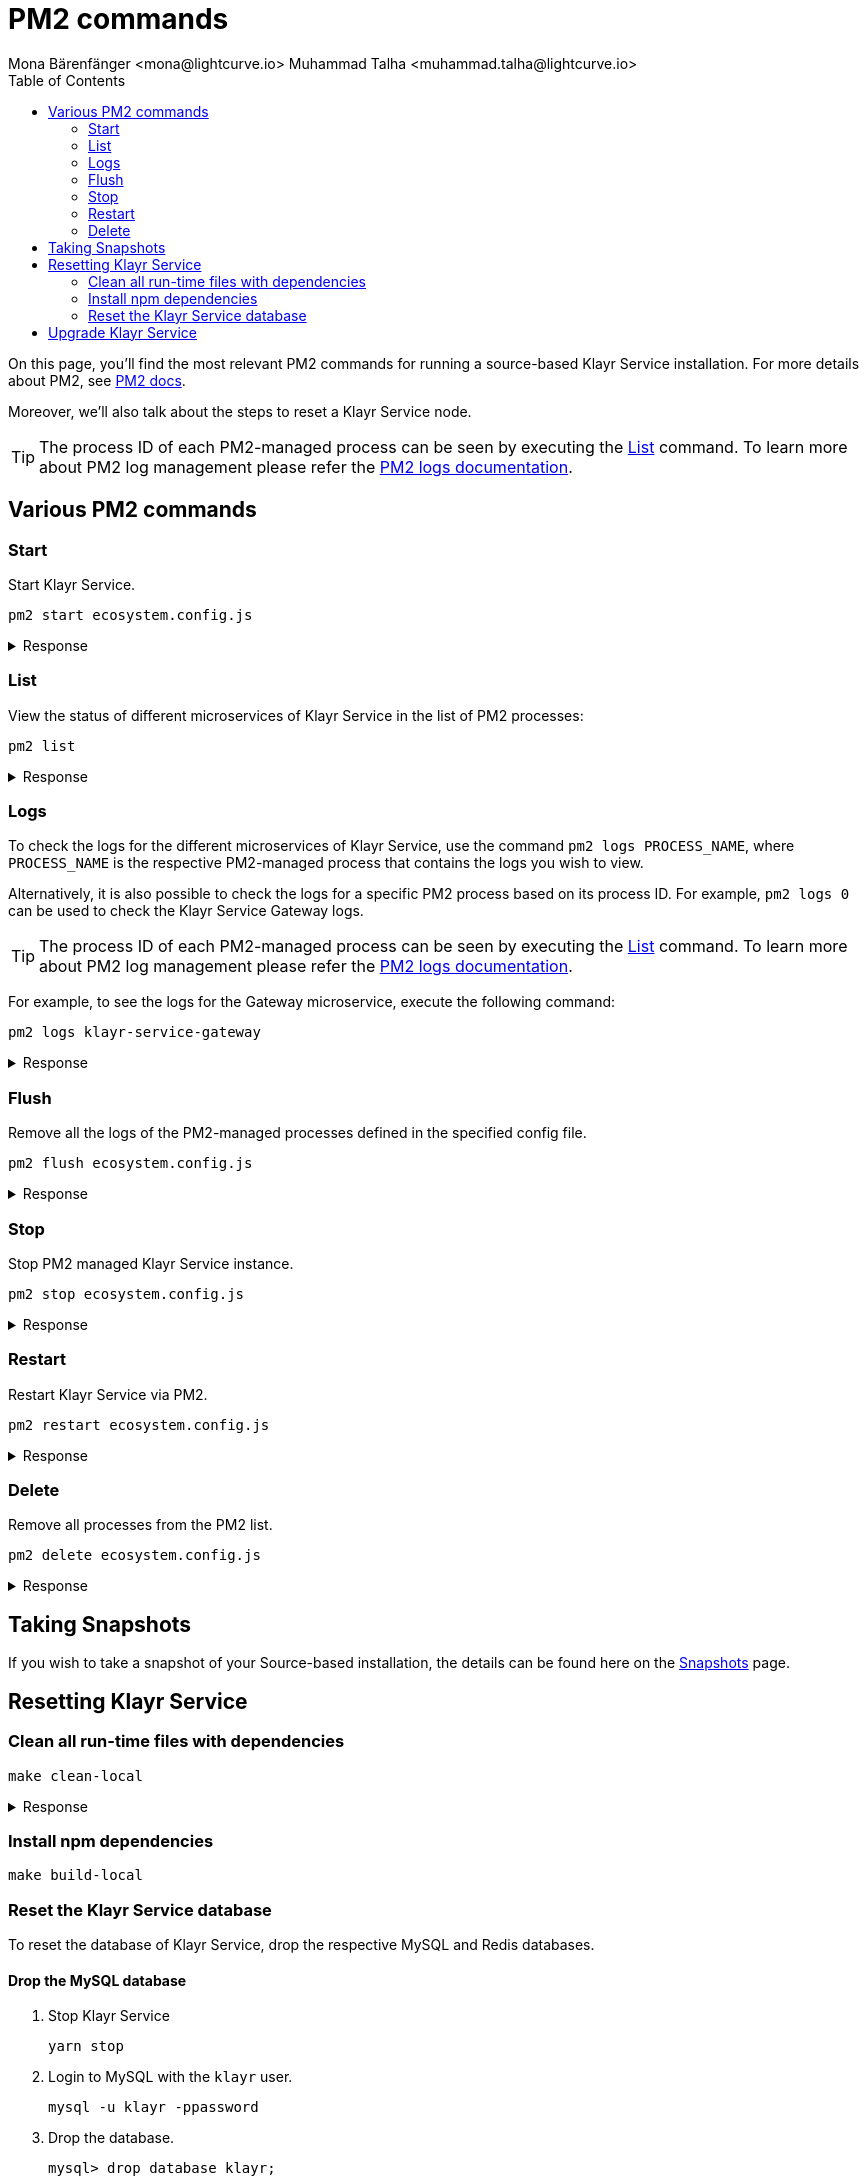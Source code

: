 = PM2 commands
Mona Bärenfänger <mona@lightcurve.io> Muhammad Talha <muhammad.talha@lightcurve.io>
:description: Describes how to manage Klayr Service with PM2.
:toc:
:idseparator: -
:idprefix:
:imagesdir: ../assets/images
:source-language: bash
:url_snapshot_config: configuration/index.adoc
// External URLs
:url_pm2_docs: https://pm2.keymetrics.io/docs/usage/quick-start/
:url_FLUSHALL: https://redis.io/commands/FLUSHALL
:url_pm2_management: https://pm2.keymetrics.io/docs/usage/log-management/
:url_backups: management/snapshots.adoc
:url_rel_notes: https://github.com/KlayrHQ/klayr-service/releases
:url_tags: https://github.com/KlayrHQ/klayr-service/tags


//TODO: add in link to new Backups page for importing the DB snapshot manually

On this page, you'll find the most relevant PM2 commands for running a source-based Klayr Service installation.
For more details about PM2, see {url_pm2_docs}[PM2 docs].

Moreover, we'll also talk about the steps to reset a Klayr Service node.

TIP: The process ID of each PM2-managed process can be seen by executing the <<list>> command. To learn more about PM2 log management please refer the {url_pm2_management}[PM2 logs documentation].


== Various PM2 commands

=== Start
Start Klayr Service.

----
pm2 start ecosystem.config.js
----

.Response
[%collapsible]
====
.Example output
----
[PM2] Applying action restartProcessId on app [klayr-service-gateway](ids: [ 0 ])
[PM2] Applying action restartProcessId on app [klayr-service-blockchain-app-registry](ids: [ 1 ])
[PM2] [klayr-service-gateway](0) ✓
[PM2] [klayr-service-blockchain-app-registry](1) ✓
[PM2] Applying action restartProcessId on app [klayr-service-blockchain-connector](ids: [ 2 ])
[PM2] [klayr-service-blockchain-connector](2) ✓
[PM2] Applying action restartProcessId on app [klayr-service-blockchain-indexer](ids: [ 3 ])
[PM2] [klayr-service-blockchain-indexer](3) ✓
[PM2] Applying action restartProcessId on app [klayr-service-blockchain-coordinator](ids: [ 4 ])
[PM2] [klayr-service-blockchain-coordinator](4) ✓
[PM2] Applying action restartProcessId on app [klayr-service-fee-estimator](ids: [ 5 ])
[PM2] [klayr-service-fee-estimator](5) ✓
[PM2] Applying action restartProcessId on app [klayr-service-transaction-statistics](ids: [ 6 ])
[PM2] [klayr-service-transaction-statistics](6) ✓
[PM2] Applying action restartProcessId on app [klayr-service-market](ids: [ 7 ])
[PM2] [klayr-service-market](7) ✓
[PM2] Applying action restartProcessId on app [klayr-service-export](ids: [ 8 ])
[PM2] [klayr-service-export](8) ✓
┌----------------------------------------------------------------------------------------------------------------------------------------------------------------------------┐
│ id  │ name                                    │ namespace   │ version │ mode    │ pid      │ uptime │ ↺    │ status    │ cpu      │ mem      │ user     │ watching │
├----------------------------------------------------------------------------------------------------------------------------------------------------------------------------┤
│ 1   │ klayr-service-blockchain-app-registry    │ default     │ 0.7.7   │ fork    │ 33328    │ 0s     │ 16   │ online    │ 0%       │ 65.5mb   │ XYZ      │ disabled │
│ 2   │ klayr-service-blockchain-connector       │ default     │ 0.7.7   │ fork    │ 33331    │ 0s     │ 0    │ online    │ 0%       │ 63.8mb   │ XYZ      │ disabled │
│ 4   │ klayr-service-blockchain-coordinator     │ default     │ 0.7.7   │ fork    │ 33341    │ 0s     │ 0    │ online    │ 0%       │ 54.1mb   │ XYZ      │ disabled │
│ 3   │ klayr-service-blockchain-indexer         │ default     │ 0.7.7   │ fork    │ 33338    │ 0s     │ 16   │ online    │ 0%       │ 54.3mb   │ XYZ      │ disabled │
│ 8   │ klayr-service-export                     │ default     │ 0.7.7   │ fork    │ 33355    │ 0s     │ 15   │ online    │ 0%       │ 14.1mb   │ XYZ      │ disabled │
│ 5   │ klayr-service-fee-estimator              │ default     │ 0.7.7   │ fork    │ 33346    │ 0s     │ 15   │ online    │ 0%       │ 46.9mb   │ XYZ      │ disabled │
│ 0   │ klayr-service-gateway                    │ default     │ 0.7.7   │ fork    │ 33326    │ 0s     │ 15   │ online    │ 0%       │ 65.6mb   │ XYZ      │ disabled │
│ 7   │ klayr-service-market                     │ default     │ 0.7.7   │ fork    │ 33351    │ 0s     │ 15   │ online    │ 0%       │ 36.9mb   │ XYZ      │ disabled │
│ 6   │ klayr-service-transaction-statistics     │ default     │ 0.7.7   │ fork    │ 33348    │ 0s     │ 15   │ online    │ 0%       │ 43.5mb   │ XYZ      │ disabled │
└----------------------------------------------------------------------------------------------------------------------------------------------------------------------------┘
----
====

=== List

View the status of different microservices of Klayr Service in the list of PM2 processes:

----
pm2 list
----

.Response
[%collapsible]
====
.Example output
----
┌----------------------------------------------------------------------------------------------------------------------------------------------------------------------------┐
│ id  │ name                                    │ namespace   │ version │ mode    │ pid      │ uptime │ ↺    │ status    │ cpu      │ mem      │ user     │ watching │
├----------------------------------------------------------------------------------------------------------------------------------------------------------------------------┤
│ 1   │ klayr-service-blockchain-app-registry    │ default     │ 0.7.7   │ fork    │ 33328    │ 0s     │ 16   │ online    │ 0%       │ 65.5mb   │ XYZ      │ disabled │
│ 2   │ klayr-service-blockchain-connector       │ default     │ 0.7.7   │ fork    │ 33331    │ 0s     │ 0    │ online    │ 0%       │ 63.8mb   │ XYZ      │ disabled │
│ 4   │ klayr-service-blockchain-coordinator     │ default     │ 0.7.7   │ fork    │ 33341    │ 0s     │ 0    │ online    │ 0%       │ 54.1mb   │ XYZ      │ disabled │
│ 3   │ klayr-service-blockchain-indexer         │ default     │ 0.7.7   │ fork    │ 33338    │ 0s     │ 16   │ online    │ 0%       │ 54.3mb   │ XYZ      │ disabled │
│ 8   │ klayr-service-export                     │ default     │ 0.7.7   │ fork    │ 33355    │ 0s     │ 15   │ online    │ 0%       │ 14.1mb   │ XYZ      │ disabled │
│ 5   │ klayr-service-fee-estimator              │ default     │ 0.7.7   │ fork    │ 33346    │ 0s     │ 15   │ online    │ 0%       │ 46.9mb   │ XYZ      │ disabled │
│ 0   │ klayr-service-gateway                    │ default     │ 0.7.7   │ fork    │ 33326    │ 0s     │ 15   │ online    │ 0%       │ 65.6mb   │ XYZ      │ disabled │
│ 7   │ klayr-service-market                     │ default     │ 0.7.7   │ fork    │ 33351    │ 0s     │ 15   │ online    │ 0%       │ 36.9mb   │ XYZ      │ disabled │
│ 6   │ klayr-service-transaction-statistics     │ default     │ 0.7.7   │ fork    │ 33348    │ 0s     │ 15   │ online    │ 0%       │ 43.5mb   │ XYZ      │ disabled │
└----------------------------------------------------------------------------------------------------------------------------------------------------------------------------┘
----
====

=== Logs
To check the logs for the different microservices of Klayr Service, use the command `pm2 logs PROCESS_NAME`, where `PROCESS_NAME` is the respective PM2-managed process that contains the logs you wish to view.

Alternatively, it is also possible to check the logs for a specific PM2 process based on its process ID.
For example, `pm2 logs 0` can be used to check the Klayr Service Gateway logs.

TIP: The process ID of each PM2-managed process can be seen by executing the <<list>> command.
To learn more about PM2 log management please refer the {url_pm2_management}[PM2 logs documentation].

For example, to see the logs for the Gateway microservice, execute the following command:

----
pm2 logs klayr-service-gateway
----

.Response
[%collapsible]
====
.Example output
----
0|klayr-ser | 2023-07-19 17:53:08 503: 2023-07-19T17:53:08.503 INFO [TRANSIT] Connecting to the transporter...
0|klayr-ser | 2023-07-19 17:53:08 504: 2023-07-19T17:53:08.503 INFO [TRANSPORTER] Setting Redis transporter
0|klayr-ser | 2023-07-19 17:53:08 510: 2023-07-19T17:53:08.510 INFO [TRANSPORTER] Redis-sub client is connected.
0|klayr-ser | 2023-07-19 17:53:08 510: 2023-07-19T17:53:08.510 INFO [TRANSPORTER] Setting Redis transporter
0|klayr-ser | 2023-07-19 17:53:08 512: 2023-07-19T17:53:08.512 INFO [TRANSPORTER] Redis-pub client is connected.
0|klayr-ser | 2023-07-19 17:53:09 016: 2023-07-19T17:53:09.016 INFO [TEMP_SERVICE_GATEWAY] Waiting for service(s) 'indexer, connector'...
0|klayr-ser | 2023-07-19 17:53:09 018: 2023-07-19T17:53:09.018 INFO [REGISTRY] '$node' service is registered.
0|klayr-ser | 2023-07-19 17:53:09 018: 2023-07-19T17:53:09.018 INFO [$NODE] Service '$node' started.
0|klayr-ser | 2023-07-19 17:53:10 225: 2023-07-19T17:53:10.223 INFO [REGISTRY] Node 'XYZ.local-74790' connected.
0|klayr-ser | 2023-07-19 17:53:10 274: 2023-07-19T17:53:10.274 INFO [REGISTRY] Node 'XYZ.local-74787' connected.
0|klayr-ser | 2023-07-19 17:53:10 325: 2023-07-19T17:53:10.325 INFO [REGISTRY] Node 'XYZ.local-74798' connected.
0|klayr-ser | 2023-07-19 17:53:10 346: 2023-07-19T17:53:10.345 INFO [REGISTRY] Node 'XYZ.local-74772' connected.
0|klayr-ser | 2023-07-19 17:53:10 415: 2023-07-19T17:53:10.414 INFO [REGISTRY] Node 'XYZ.local-74804' connected.
0|klayr-ser | 2023-07-19 17:53:10 485: 2023-07-19T17:53:10.484 INFO [REGISTRY] Node 'XYZ.local-74795' connected.
0|klayr-ser | 2023-07-19 17:53:10 676: 2023-07-19T17:53:10.675 INFO [REGISTRY] Node 'XYZ.local-74779' connected.
----
====

=== Flush
Remove all the logs of the PM2-managed processes defined in the specified config file.

----
pm2 flush ecosystem.config.js
----

.Response
[%collapsible]
====
.Example output
----
[PM2] Logs flushed
----
====


=== Stop
Stop PM2 managed Klayr Service instance.

----
pm2 stop ecosystem.config.js
----

.Response
[%collapsible]
====
.Example output
[source,bash]
----
[PM2] [klayr-service-blockchain-app-registry](1) ✓
[PM2] [klayr-service-gateway](0) ✓
[PM2] [klayr-service-blockchain-indexer](3) ✓
[PM2] [klayr-service-blockchain-connector](2) ✓
[PM2] [klayr-service-blockchain-coordinator](4) ✓
[PM2] [klayr-service-fee-estimator](5) ✓
[PM2] [klayr-service-transaction-statistics](6) ✓
[PM2] [klayr-service-market](7) ✓
[PM2] [klayr-service-export](8) ✓
┌------------------------------------------------------------------------------------------------------------------------------------------------------------------------┐
│ id  │ name                                    │ namespace   │ version │ mode    │ pid      │ uptime │ ↺    │ status    │ cpu      │ mem  │ user     │ watching │
├------------------------------------------------------------------------------------------------------------------------------------------------------------------------┤
│ 1   │ klayr-service-blockchain-app-registry    │ default     │ 0.7.7   │ fork    │ 0        │ 0      │ 32   │ stopped   │ 0%       │ 0b   │ XYZ      │ disabled │
│ 2   │ klayr-service-blockchain-connector       │ default     │ 0.7.7   │ fork    │ 0        │ 0      │ 0    │ stopped   │ 0%       │ 0b   │ XYZ      │ disabled │
│ 4   │ klayr-service-blockchain-coordinator     │ default     │ 0.7.7   │ fork    │ 0        │ 0      │ 0    │ stopped   │ 0%       │ 0b   │ XYZ      │ disabled │
│ 3   │ klayr-service-blockchain-indexer         │ default     │ 0.7.7   │ fork    │ 0        │ 0      │ 32   │ stopped   │ 0%       │ 0b   │ XYZ      │ disabled │
│ 8   │ klayr-service-export                     │ default     │ 0.7.7   │ fork    │ 0        │ 0      │ 30   │ stopped   │ 0%       │ 0b   │ XYZ      │ disabled │
│ 5   │ klayr-service-fee-estimator              │ default     │ 0.7.7   │ fork    │ 0        │ 0      │ 30   │ stopped   │ 0%       │ 0b   │ XYZ      │ disabled │
│ 0   │ klayr-service-gateway                    │ default     │ 0.7.7   │ fork    │ 0        │ 0      │ 30   │ stopped   │ 0%       │ 0b   │ XYZ      │ disabled │
│ 7   │ klayr-service-market                     │ default     │ 0.7.7   │ fork    │ 0        │ 0      │ 30   │ stopped   │ 0%       │ 0b   │ XYZ      │ disabled │
│ 6   │ klayr-service-transaction-statistics     │ default     │ 0.7.7   │ fork    │ 0        │ 0      │ 30   │ stopped   │ 0%       │ 0b   │ XYZ      │ disabled │
└------------------------------------------------------------------------------------------------------------------------------------------------------------------------┘
----
====


=== Restart

Restart Klayr Service via PM2.

----
pm2 restart ecosystem.config.js
----

.Response
[%collapsible]
====
.Example output
[source,bash]
----
[PM2] Applying action restartProcessId on app [klayr-service-gateway](ids: [ 0 ])
[PM2] Applying action restartProcessId on app [klayr-service-blockchain-app-registry](ids: [ 1 ])
[PM2] [klayr-service-gateway](0) ✓
[PM2] [klayr-service-blockchain-app-registry](1) ✓
[PM2] Applying action restartProcessId on app [klayr-service-blockchain-connector](ids: [ 2 ])
[PM2] Applying action restartProcessId on app [klayr-service-blockchain-indexer](ids: [ 3 ])
[PM2] [klayr-service-blockchain-indexer](3) ✓
[PM2] Applying action restartProcessId on app [klayr-service-blockchain-coordinator](ids: [ 4 ])
[PM2] [klayr-service-blockchain-connector](2) ✓
[PM2] Applying action restartProcessId on app [klayr-service-fee-estimator](ids: [ 5 ])
[PM2] [klayr-service-blockchain-coordinator](4) ✓
[PM2] [klayr-service-fee-estimator](5) ✓
[PM2] Applying action restartProcessId on app [klayr-service-transaction-statistics](ids: [ 6 ])
[PM2] Applying action restartProcessId on app [klayr-service-market](ids: [ 7 ])
[PM2] [klayr-service-transaction-statistics](6) ✓
[PM2] [klayr-service-market](7) ✓
[PM2] Applying action restartProcessId on app [klayr-service-export](ids: [ 8 ])
[PM2] [klayr-service-export](8) ✓
┌----------------------------------------------------------------------------------------------------------------------------------------------------------------------------┐
│ id  │ name                                    │ namespace   │ version │ mode    │ pid      │ uptime │ ↺    │ status    │ cpu      │ mem      │ user     │ watching │
├----------------------------------------------------------------------------------------------------------------------------------------------------------------------------┤
│ 1   │ klayr-service-blockchain-app-registry    │ default     │ 0.7.7   │ fork    │ 33328    │ 0s     │ 16   │ online    │ 0%       │ 65.5mb   │ XYZ      │ disabled │
│ 2   │ klayr-service-blockchain-connector       │ default     │ 0.7.7   │ fork    │ 33331    │ 0s     │ 0    │ online    │ 0%       │ 63.8mb   │ XYZ      │ disabled │
│ 4   │ klayr-service-blockchain-coordinator     │ default     │ 0.7.7   │ fork    │ 33341    │ 0s     │ 0    │ online    │ 0%       │ 54.1mb   │ XYZ      │ disabled │
│ 3   │ klayr-service-blockchain-indexer         │ default     │ 0.7.7   │ fork    │ 33338    │ 0s     │ 16   │ online    │ 0%       │ 54.3mb   │ XYZ      │ disabled │
│ 8   │ klayr-service-export                     │ default     │ 0.7.7   │ fork    │ 33355    │ 0s     │ 15   │ online    │ 0%       │ 14.1mb   │ XYZ      │ disabled │
│ 5   │ klayr-service-fee-estimator              │ default     │ 0.7.7   │ fork    │ 33346    │ 0s     │ 15   │ online    │ 0%       │ 46.9mb   │ XYZ      │ disabled │
│ 0   │ klayr-service-gateway                    │ default     │ 0.7.7   │ fork    │ 33326    │ 0s     │ 15   │ online    │ 0%       │ 65.6mb   │ XYZ      │ disabled │
│ 7   │ klayr-service-market                     │ default     │ 0.7.7   │ fork    │ 33351    │ 0s     │ 15   │ online    │ 0%       │ 36.9mb   │ XYZ      │ disabled │
│ 6   │ klayr-service-transaction-statistics     │ default     │ 0.7.7   │ fork    │ 33348    │ 0s     │ 15   │ online    │ 0%       │ 43.5mb   │ XYZ      │ disabled │
└----------------------------------------------------------------------------------------------------------------------------------------------------------------------------┘
----
====

=== Delete
Remove all processes from the PM2 list.

----
pm2 delete ecosystem.config.js
----


.Response
[%collapsible]
====
.Example output
----
[PM2] [klayr-service-gateway](0) ✓
[PM2] [klayr-service-blockchain-app-registry](1) ✓
[PM2] [klayr-service-blockchain-indexer](3) ✓
[PM2] [klayr-service-blockchain-connector](2) ✓
[PM2] [klayr-service-blockchain-coordinator](4) ✓
[PM2] [klayr-service-fee-estimator](5) ✓
[PM2] [klayr-service-transaction-statistics](6) ✓
[PM2] [klayr-service-market](7) ✓
[PM2] [klayr-service-export](8) ✓
┌----------------------------------------------------------------------------------------------------------------------------------------------┐
│ id  │ name      │ namespace   │ version │ mode    │ pid      │ uptime │ ↺    │ status    │ cpu      │ mem      │ user     │ watching │
└----------------------------------------------------------------------------------------------------------------------------------------------┘
[PM2][WARN] Current process list is not synchronized with saved list. App klayr-service-gateway klayr-service-blockchain-app-registry klayr-service-blockchain-connector klayr-service-blockchain-indexer klayr-service-blockchain-coordinator klayr-service-fee-estimator klayr-service-transaction-statistics klayr-service-market klayr-service-export differs. Type 'pm2 save' to synchronize.
----
====

== Taking Snapshots

If you wish to take a snapshot of your Source-based installation, the details can be found here on the xref:{url_backups}[Snapshots] page.

== Resetting Klayr Service

=== Clean all run-time files with dependencies

----
make clean-local
----

.Response
[%collapsible]
====
.Example output
----
rm -rf node_modules
cd ./framework && rm -rf node_modules
cd ./services/blockchain-app-registry && rm -rf node_modules
cd ./services/blockchain-connector && rm -rf node_modules
cd ./services/blockchain-coordinator && rm -rf node_modules
cd ./services/blockchain-indexer && rm -rf node_modules
cd ./services/transaction-statistics && rm -rf node_modules
cd ./services/fee-estimator && rm -rf node_modules
cd ./services/market && rm -rf node_modules
cd ./services/gateway && rm -rf node_modules
cd ./services/export && rm -rf node_modules
cd ./services/template && rm -rf node_modules
cd ./tests && rm -rf node_modules
----
====

=== Install npm dependencies

----
make build-local
----

=== Reset the Klayr Service database

To reset the database of Klayr Service, drop the respective MySQL and Redis databases.

==== Drop the MySQL database

. Stop Klayr Service
+
----
yarn stop
----

. Login to MySQL with the `klayr` user.
+
----
mysql -u klayr -ppassword
----

. Drop the database.
+
----
mysql> drop database klayr;
----

. Create a fresh database.
+
----
mysql> create database klayr;
----

. Quit MySQL.
+
----
mysql> quit;
----

NOTE: The process to re-index all the data commences after Klayr Service starts again following a database reset. The process can be rather time-consuming and could take several hours, depending on the length of the chain.

==== Flush Redis DB

Reset the databases for Redis after dropping the MySQL database:

----
redis-cli flushall
----

[NOTE]
====
The `flushall` command truncates all existing Redis databases:

> Deletes all the keys of all the existing databases, not just the current selected one. This command never fails.

For more information, check the Redis documentation: {url_FLUSHALL}[FLUSHALL].

To flush only a particular database in Redis, execute the following command instead:

----
redis-cli -n <db_number> flushdb
----
====

You can start Klayr Service again with the <<start>> command.


== Upgrade Klayr Service

To upgrade Klayr Service to a desired version, please follow the steps listed below. To find all the tagged versions for Klayr Service, please check the {url_tags}[available tags] on GitHub.

. Stop the existing running version of Klayr Service.
+
----
pm2 stop ecosystem.config.js
----
+
.Response
[%collapsible]
====
.Example output
[source,bash]
----
[PM2] [klayr-service-blockchain-app-registry](1) ✓
[PM2] [klayr-service-gateway](0) ✓
[PM2] [klayr-service-blockchain-indexer](3) ✓
[PM2] [klayr-service-blockchain-connector](2) ✓
[PM2] [klayr-service-blockchain-coordinator](4) ✓
[PM2] [klayr-service-fee-estimator](5) ✓
[PM2] [klayr-service-transaction-statistics](6) ✓
[PM2] [klayr-service-market](7) ✓
[PM2] [klayr-service-export](8) ✓
┌------------------------------------------------------------------------------------------------------------------------------------------------------------------------┐
│ id  │ name                                    │ namespace   │ version │ mode    │ pid      │ uptime │ ↺    │ status    │ cpu      │ mem  │ user     │ watching │
├------------------------------------------------------------------------------------------------------------------------------------------------------------------------┤
│ 1   │ klayr-service-blockchain-app-registry    │ default     │ 0.7.7   │ fork    │ 0        │ 0      │ 32   │ stopped   │ 0%       │ 0b   │ XYZ      │ disabled │
│ 2   │ klayr-service-blockchain-connector       │ default     │ 0.7.7   │ fork    │ 0        │ 0      │ 0    │ stopped   │ 0%       │ 0b   │ XYZ      │ disabled │
│ 4   │ klayr-service-blockchain-coordinator     │ default     │ 0.7.7   │ fork    │ 0        │ 0      │ 0    │ stopped   │ 0%       │ 0b   │ XYZ      │ disabled │
│ 3   │ klayr-service-blockchain-indexer         │ default     │ 0.7.7   │ fork    │ 0        │ 0      │ 32   │ stopped   │ 0%       │ 0b   │ XYZ      │ disabled │
│ 8   │ klayr-service-export                     │ default     │ 0.7.7   │ fork    │ 0        │ 0      │ 30   │ stopped   │ 0%       │ 0b   │ XYZ      │ disabled │
│ 5   │ klayr-service-fee-estimator              │ default     │ 0.7.7   │ fork    │ 0        │ 0      │ 30   │ stopped   │ 0%       │ 0b   │ XYZ      │ disabled │
│ 0   │ klayr-service-gateway                    │ default     │ 0.7.7   │ fork    │ 0        │ 0      │ 30   │ stopped   │ 0%       │ 0b   │ XYZ      │ disabled │
│ 7   │ klayr-service-market                     │ default     │ 0.7.7   │ fork    │ 0        │ 0      │ 30   │ stopped   │ 0%       │ 0b   │ XYZ      │ disabled │
│ 6   │ klayr-service-transaction-statistics     │ default     │ 0.7.7   │ fork    │ 0        │ 0      │ 30   │ stopped   │ 0%       │ 0b   │ XYZ      │ disabled │
└------------------------------------------------------------------------------------------------------------------------------------------------------------------------┘
----
====

. Checkout the version with *`git checkout <tag>`*.
+
----
git checkout v0.7.7
----

. Update the npm dependencies by executing the following command.
+
----
make build-local
----

. Restart Klayr Service with the following command.
+
----
pm2 start ecosystem.config.js
----
+
.Response
[%collapsible]
====
.Example output
----
[PM2] Applying action restartProcessId on app [klayr-service-gateway](ids: [ 0 ])
[PM2] Applying action restartProcessId on app [klayr-service-blockchain-app-registry](ids: [ 1 ])
[PM2] [klayr-service-gateway](0) ✓
[PM2] [klayr-service-blockchain-app-registry](1) ✓
[PM2] Applying action restartProcessId on app [klayr-service-blockchain-connector](ids: [ 2 ])
[PM2] [klayr-service-blockchain-connector](2) ✓
[PM2] Applying action restartProcessId on app [klayr-service-blockchain-indexer](ids: [ 3 ])
[PM2] [klayr-service-blockchain-indexer](3) ✓
[PM2] Applying action restartProcessId on app [klayr-service-blockchain-coordinator](ids: [ 4 ])
[PM2] [klayr-service-blockchain-coordinator](4) ✓
[PM2] Applying action restartProcessId on app [klayr-service-fee-estimator](ids: [ 5 ])
[PM2] [klayr-service-fee-estimator](5) ✓
[PM2] Applying action restartProcessId on app [klayr-service-transaction-statistics](ids: [ 6 ])
[PM2] [klayr-service-transaction-statistics](6) ✓
[PM2] Applying action restartProcessId on app [klayr-service-market](ids: [ 7 ])
[PM2] [klayr-service-market](7) ✓
[PM2] Applying action restartProcessId on app [klayr-service-export](ids: [ 8 ])
[PM2] [klayr-service-export](8) ✓
┌----------------------------------------------------------------------------------------------------------------------------------------------------------------------------┐
│ id  │ name                                    │ namespace   │ version │ mode    │ pid      │ uptime │ ↺    │ status    │ cpu      │ mem      │ user     │ watching │
├----------------------------------------------------------------------------------------------------------------------------------------------------------------------------┤
│ 1   │ klayr-service-blockchain-app-registry    │ default     │ 0.7.7   │ fork    │ 33328    │ 0s     │ 16   │ online    │ 0%       │ 65.5mb   │ XYZ      │ disabled │
│ 2   │ klayr-service-blockchain-connector       │ default     │ 0.7.7   │ fork    │ 33331    │ 0s     │ 0    │ online    │ 0%       │ 63.8mb   │ XYZ      │ disabled │
│ 4   │ klayr-service-blockchain-coordinator     │ default     │ 0.7.7   │ fork    │ 33341    │ 0s     │ 0    │ online    │ 0%       │ 54.1mb   │ XYZ      │ disabled │
│ 3   │ klayr-service-blockchain-indexer         │ default     │ 0.7.7   │ fork    │ 33338    │ 0s     │ 16   │ online    │ 0%       │ 54.3mb   │ XYZ      │ disabled │
│ 8   │ klayr-service-export                     │ default     │ 0.7.7   │ fork    │ 33355    │ 0s     │ 15   │ online    │ 0%       │ 14.1mb   │ XYZ      │ disabled │
│ 5   │ klayr-service-fee-estimator              │ default     │ 0.7.7   │ fork    │ 33346    │ 0s     │ 15   │ online    │ 0%       │ 46.9mb   │ XYZ      │ disabled │
│ 0   │ klayr-service-gateway                    │ default     │ 0.7.7   │ fork    │ 33326    │ 0s     │ 15   │ online    │ 0%       │ 65.6mb   │ XYZ      │ disabled │
│ 7   │ klayr-service-market                     │ default     │ 0.7.7   │ fork    │ 33351    │ 0s     │ 15   │ online    │ 0%       │ 36.9mb   │ XYZ      │ disabled │
│ 6   │ klayr-service-transaction-statistics     │ default     │ 0.7.7   │ fork    │ 33348    │ 0s     │ 15   │ online    │ 0%       │ 43.5mb   │ XYZ      │ disabled │
└----------------------------------------------------------------------------------------------------------------------------------------------------------------------------┘
----
====

NOTE: Please check the {url_rel_notes}[GitHub release notes] for the relevant version to verify if the existing databases need to be flushed.
